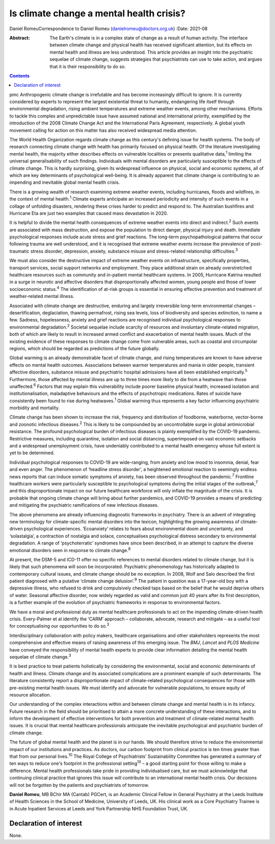 =========================================
Is climate change a mental health crisis?
=========================================



Daniel RomeuCorrespondence to Daniel Romeu (danielromeu@doctors.org.uk)
:Date: 2021-08

:Abstract:
   The Earth's climate is in a complex state of change as a result of
   human activity. The interface between climate change and physical
   health has received significant attention, but its effects on mental
   health and illness are less understood. This article provides an
   insight into the psychiatric sequelae of climate change, suggests
   strategies that psychiatrists can use to take action, and argues that
   it is their responsibility to do so.


.. contents::
   :depth: 3
..

pmc
Anthropogenic climate change is irrefutable and has become increasingly
difficult to ignore. It is currently considered by experts to represent
the largest existential threat to humanity, endangering life itself
through environmental degradation, rising ambient temperatures and
extreme weather events, among other mechanisms. Efforts to tackle this
complex and unpredictable issue have assumed national and international
priority, exemplified by the introduction of the 2008 Climate Change Act
and the International Paris Agreement, respectively. A global youth
movement calling for action on this matter has also received widespread
media attention.

The World Health Organization regards climate change as this century's
defining issue for health systems. The body of research connecting
climate change with health has primarily focused on physical health. Of
the literature investigating mental health, the majority either
describes effects on vulnerable localities or presents qualitative
data,\ :sup:`1` limiting the universal generalisability of such
findings. Individuals with mental disorders are particularly susceptible
to the effects of climate change. This is hardly surprising, given its
widespread influence on physical, social and economic systems, all of
which are key determinants of psychological well-being. It is already
apparent that climate change is contributing to an impending and
inevitable global mental health crisis.

There is a growing wealth of research examining extreme weather events,
including hurricanes, floods and wildfires, in the context of mental
health.\ :sup:`1` Climate experts anticipate an increased periodicity
and intensity of such events in a collage of unfolding disasters,
rendering these crises harder to predict and respond to. The Australian
bushfires and Hurricane Eta are just two examples that caused mass
devastation in 2020.

It is helpful to divide the mental health consequences of extreme
weather events into direct and indirect.\ :sup:`2` Such events are
associated with mass destruction, and expose the population to direct
danger, physical injury and death. Immediate psychological responses
include acute stress and grief reactions. The long-term
psychopathological patterns that occur following trauma are well
understood, and it is recognised that extreme weather events increase
the prevalence of post-traumatic stress disorder, depression, anxiety,
substance misuse and stress-related relationship difficulties.\ :sup:`3`

We must also consider the destructive impact of extreme weather events
on infrastructure, specifically properties, transport services, social
support networks and employment. They place additional strain on already
overstretched healthcare resources such as community and in-patient
mental healthcare systems. In 2005, Hurricane Katrina resulted in a
surge in neurotic and affective disorders that disproportionally
affected women, young people and those of lower socioeconomic
status.\ :sup:`4` The identification of at-risk groups is essential in
ensuring effective prevention and treatment of weather-related mental
illness.

Associated with climate change are destructive, enduring and largely
irreversible long-term environmental changes – desertification,
deglaciation, thawing permafrost, rising sea levels, loss of
biodiversity and species extinction, to name a few. Sadness,
hopelessness, anxiety and grief reactions are recognised individual
psychological responses to environmental degradation.\ :sup:`2` Societal
sequelae include scarcity of resources and involuntary climate-related
migration, both of which are likely to result in increased armed
conflict and exacerbation of mental health issues. Much of the existing
evidence of these responses to climate change come from vulnerable
areas, such as coastal and circumpolar regions, which should be regarded
as predictions of the future globally.

Global warming is an already demonstrable facet of climate change, and
rising temperatures are known to have adverse effects on mental health
outcomes. Associations between warmer temperatures and mania in older
people, transient affective disorders, substance misuse and psychiatric
hospital admissions have all been established empirically.\ :sup:`5`
Furthermore, those affected by mental illness are up to three times more
likely to die from a heatwave than those unaffected.\ :sup:`6` Factors
that may explain this vulnerability include poorer baseline physical
health, increased isolation and institutionalisation, maladaptive
behaviours and the effects of psychotropic medications. Rates of suicide
have consistently been found to rise during heatwaves.\ :sup:`1` Global
warming thus represents a key factor influencing psychiatric morbidity
and mortality.

Climate change has been shown to increase the risk, frequency and
distribution of foodborne, waterborne, vector-borne and zoonotic
infectious diseases.\ :sup:`2` This is likely to be compounded by an
uncontrollable surge in global antimicrobial resistance. The profound
psychological burden of infectious diseases is plainly exemplified by
the COVID-19 pandemic. Restrictive measures, including quarantine,
isolation and social distancing, superimposed on vast economic setbacks
and a widespread unemployment crisis, have undeniably contributed to a
mental health emergency whose full extent is yet to be determined.

Individual psychological responses to COVID-19 are wide-ranging, from
anxiety and low mood to insomnia, denial, fear and even anger. The
phenomenon of ‘headline stress disorder’, a heightened emotional
reaction to seemingly endless news reports that can induce somatic
symptoms of anxiety, has been observed throughout the
pandemic.\ :sup:`7` Frontline healthcare workers were particularly
susceptible to psychological symptoms during the initial stages of the
outbreak,\ :sup:`7` and this disproportionate impact on our future
healthcare workforce will only inflate the magnitude of the crisis. It
is probable that ongoing climate change will bring about further
pandemics, and COVID-19 provides a means of predicting and mitigating
the psychiatric ramifications of new infectious diseases.

The above phenomena are already influencing diagnostic frameworks in
psychiatry. There is an advent of integrating new terminology for
climate-specific mental disorders into the lexicon, highlighting the
growing awareness of climate-driven psychological experiences.
‘Ecoanxiety’ relates to fears about environmental doom and uncertainty,
and ‘solastalgia’, a contraction of nostalgia and solace, conceptualises
psychological distress secondary to environmental degradation. A range
of ‘psychoterratic’ syndromes have since been described, in an attempt
to capture the diverse emotional disorders seen in response to climate
change.\ :sup:`8`

At present, the DSM-5 and ICD-11 offer no specific references to mental
disorders related to climate change, but it is likely that such
phenomena will soon be incorporated. Psychiatric phenomenology has
historically adapted to contemporary cultural issues, and climate change
should be no exception. In 2008, Wolf and Salo described the first
patient diagnosed with a putative ‘climate change delusion’.\ :sup:`9`
The patient in question was a 17-year-old boy with a depressive illness,
who refused to drink and compulsively checked taps based on the belief
that he would deprive others of water. Seasonal affective disorder, now
widely regarded as valid and common just 40 years after its first
description, is a further example of the evolution of psychiatric
frameworks in response to environmental factors.

We have a moral and professional duty as mental healthcare professionals
to act on the impending climate-driven health crisis. Every-Palmer et al
identify the ‘CARM’ approach – collaborate, advocate, research and
mitigate – as a useful tool for conceptualising our opportunities to do
so.\ :sup:`3`

Interdisciplinary collaboration with policy makers, healthcare
organisations and other stakeholders represents the most comprehensive
and effective means of raising awareness of this emerging issue. The
*BMJ*, *Lancet* and *PLOS Medicine* have conveyed the responsibility of
mental health experts to provide clear information detailing the mental
health sequelae of climate change.\ :sup:`3`

It is best practice to treat patients holistically by considering the
environmental, social and economic determinants of health and illness.
Climate change and its associated complications are a prominent example
of such determinants. The literature consistently report a
disproportionate impact of climate-related psychological consequences
for those with pre-existing mental health issues. We must identify and
advocate for vulnerable populations, to ensure equity of resource
allocation.

Our understanding of the complex interactions within and between climate
change and mental health is in its infancy. Future research in the field
should be prioritised to attain a more concrete understanding of these
interactions, and to inform the development of effective interventions
for both prevention and treatment of climate-related mental health
issues. It is crucial that mental healthcare professionals anticipate
the inevitable psychological and psychiatric burden of climate change.

The future of global mental health and the planet is in our hands. We
should therefore strive to reduce the environmental impact of our
institutions and practices. As doctors, our carbon footprint from
clinical practice is ten times greater than that from our personal
lives.\ :sup:`10` The Royal College of Psychiatrists’ Sustainability
Committee has generated a summary of ten ways to reduce one's footprint
in the professional setting\ :sup:`10` – a good starting point for those
willing to make a difference. Mental health professionals take pride in
providing individualised care, but we must acknowledge that continuing
clinical practice that ignores this issue will contribute to an
international mental health crisis. Our decisions will not be forgotten
by the patients and psychiatrists of tomorrow.

**Daniel Romeu**, MB BChir MA (Cantab) PGCert, is an Academic Clinical
Fellow in General Psychiatry at the Leeds Institute of Health Sciences
in the School of Medicine, University of Leeds, UK. His clinical work as
a Core Psychiatry Trainee is in Acute Inpatient Services at Leeds and
York Partnership NHS Foundation Trust, UK.

.. _nts2:

Declaration of interest
=======================

None.
